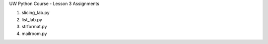 UW Python Course - Lesson 3 Assignments

1) slicing_lab.py
2) list_lab.py 
3) strformat.py
4) mailroom.py
